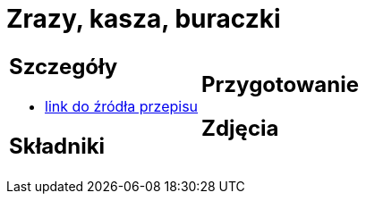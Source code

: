 = Zrazy, kasza, buraczki

[cols=".<a,.<a"]
[frame=none]
[grid=none]
|===
|
== Szczegóły
* https://kuchnialidla.pl/zwijane-zrazy-wolowe[link do źródła przepisu]

== Składniki


|
== Przygotowanie


== Zdjęcia
|===
